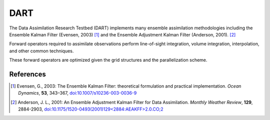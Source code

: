####
DART
####

The Data Assimilation Research Testbed (DART) implements many ensemble
assimilation methodologies including the Ensemble Kalman Filter (Evensen, 2003)
[1]_ and the Ensemble Adjustment Kalman Filter (Anderson, 2001). [2]_

Forward operators required to assimilate observations perform line-of-sight
integration, volume integration, interpolation, and other common techniques.

These forward operators are optimized given the grid structures and the
parallelization scheme.

References
==========

.. [1] Evensen, G., 2003: The Ensemble Kalman Filter: theoretical formulation
       and practical implementation. *Ocean Dynamics*, **53**, 343–367,
       `doi:10.1007/s10236-003-0036-9 <https://doi.org/10.1007/s10236-003-0036-9>`_

.. [2] Anderson, J. L., 2001: An Ensemble Adjustment Kalman Filter for Data
       Assimilation. *Monthly Weather Review*, **129**, 2884-2903,
       `doi:10.1175/1520-0493(2001)129\<2884:AEAKFF\>2.0.CO;2 <http://dx.doi.org/10.1175/1520-0493(2001)129%3C2884%3AAEAKFF%3E2.0.CO%3B2>`_